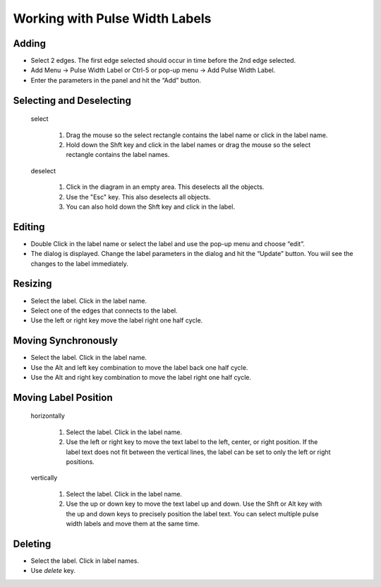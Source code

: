 Working with Pulse Width Labels 
==================================

 

Adding
^^^^^^^^^^^^^^^^^^^^^^^

* Select 2 edges. The first edge selected should occur in time before the 2nd edge selected.
* Add Menu → Pulse Width Label or Ctrl-5 or pop-up menu → Add Pulse Width Label.
* Enter the parameters in the panel and hit the “Add” button.


Selecting and Deselecting
^^^^^^^^^^^^^^^^^^^^^^^^^^^^^

  select

    1. Drag the mouse so the select rectangle contains the label name or click in the label name.
    2. Hold down the Shft key and click in the label names or drag the mouse so the select rectangle 
       contains the label names.
  
  deselect

    1. Click in the diagram in an empty area. This deselects all the objects.
    2. Use the "Esc" key.  This also deselects all objects. 
    3. You can also hold down the Shft key and click in the label.
 

Editing 
^^^^^^^^^^^^^^^^^

* Double Click in the label name or select the label and use the pop-up menu and choose “edit”.
* The dialog is displayed. Change the label parameters in the dialog and hit the “Update” button. 
  You wiil see the changes to the label immediately.


Resizing
^^^^^^^^^^^^^^^^^

* Select the label. Click in the label name.
* Select one of the edges that connects to the label.
* Use the left or right key move the label right one half cycle.


Moving Synchronously
^^^^^^^^^^^^^^^^^^^^^^^^^^^^^

* Select the label. Click in the label name.
* Use the Alt and left key combination to move the label back one half cycle.
* Use the Alt and right key combination to move the label right one half cycle.



Moving Label Position 
^^^^^^^^^^^^^^^^^^^^^^^^^^^

  horizontally

    1. Select the label. Click in the label name.
    2. Use the left or right key to move the text label to the left, center, or right position. 
       If the label text does not fit between the vertical lines, the label can be set to only the 
       left or right positions.

  vertically

    1. Select the label. Click in the label name.
    2. Use the up or down key to move the text label up and down. Use the Shft or Alt key with 
       the up and down keys to precisely position the label text. You can select multiple pulse 
       width labels and move them at the same time.


Deleting 
^^^^^^^^^^^^^^

* Select the label. Click in label names.
* Use *delete* key.




